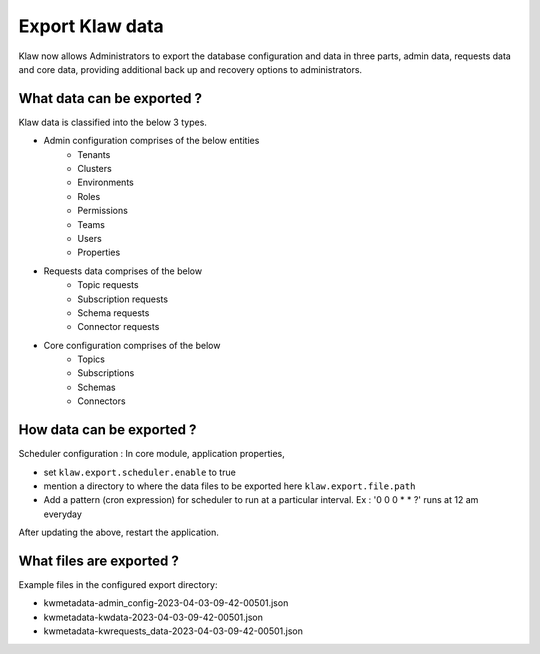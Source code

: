 Export Klaw data
================

Klaw now allows Administrators to export the database configuration and data in three parts, admin data, requests data and core data, providing additional back up and recovery options to administrators.

What data can be exported ?
---------------------------

Klaw data is classified into the below 3 types.

- Admin configuration comprises of the below entities
    - Tenants
    - Clusters
    - Environments
    - Roles
    - Permissions
    - Teams
    - Users
    - Properties

- Requests data comprises of the below
    - Topic requests
    - Subscription requests
    - Schema requests
    - Connector requests

- Core configuration comprises of the below
    - Topics
    - Subscriptions
    - Schemas
    - Connectors

How data can be exported ?
--------------------------

Scheduler configuration : In core module, application properties,

- set ``klaw.export.scheduler.enable`` to true
- mention a directory to where the data files to be exported here ``klaw.export.file.path``
- Add a pattern (cron expression) for scheduler to run at a particular interval. Ex : '0 0 0 * * ?' runs at 12 am everyday

After updating the above, restart the application.

What files are exported ?
-------------------------

Example files in the configured export directory:

- kwmetadata-admin_config-2023-04-03-09-42-00501.json

- kwmetadata-kwdata-2023-04-03-09-42-00501.json

- kwmetadata-kwrequests_data-2023-04-03-09-42-00501.json

